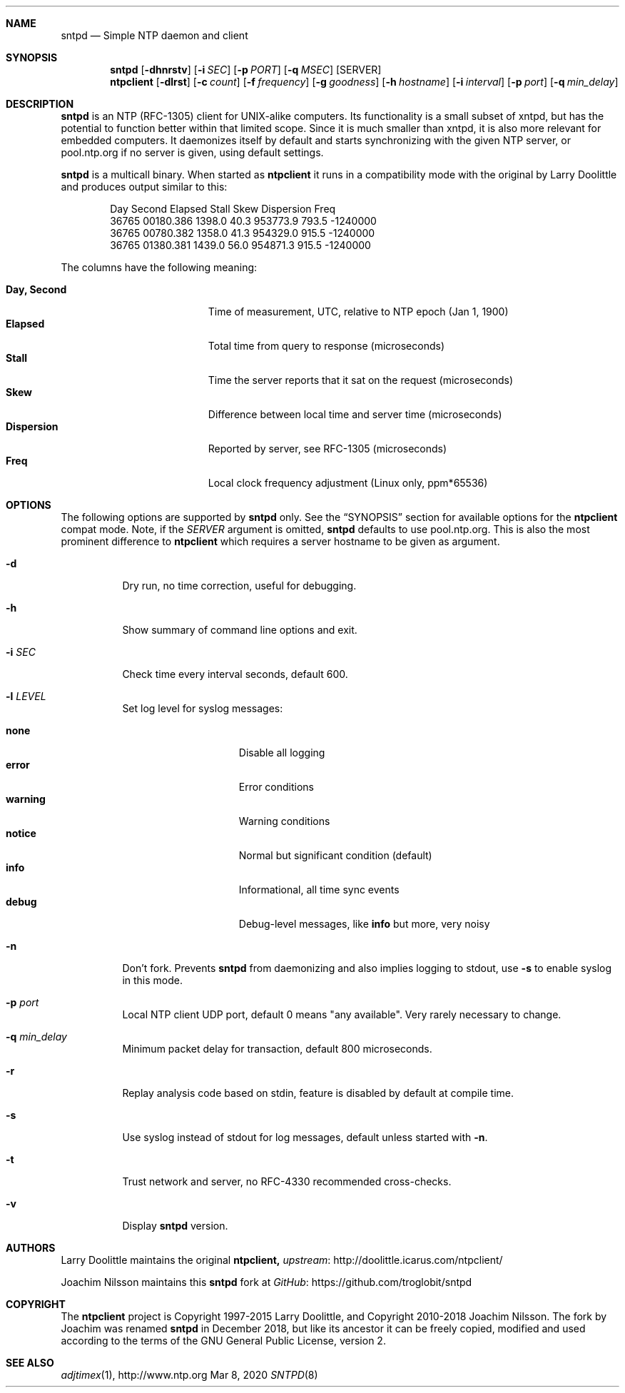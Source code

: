 .\" man page for sntpd and Larry Doolittle's ntpclient
.\" distributed under GPL
.\" originally written by Walter Harms
.Dd Mar 8, 2020
.\" Please adjust this date whenever revising the manpage.
.Dt SNTPD 8
.Sh NAME
.Nm sntpd
.Nd Simple NTP daemon and client
.Sh SYNOPSIS
.Nm
.Op Fl dhnrstv
.Op Fl i Ar SEC
.Op Fl p Ar PORT
.Op Fl q Ar MSEC
.Op SERVER
.Nm ntpclient
.Op Fl dlrst
.Op Fl c Ar count
.Op Fl f Ar frequency
.Op Fl g Ar goodness
.Op Fl h Ar hostname
.Op Fl i Ar interval
.Op Fl p Ar port
.Op Fl q Ar min_delay
.Sh DESCRIPTION
.Nm
is an NTP (RFC-1305) client for UNIX-alike computers.  Its functionality
is a small subset of xntpd, but has the potential to function better
within that limited scope.  Since it is much smaller than xntpd, it is
also more relevant for embedded computers.  It daemonizes itself by
default and starts synchronizing with the given NTP server, or
pool.ntp.org if no server is given, using default settings.
.Pp
.Nm
is a multicall binary.  When started as
.Nm ntpclient
it runs in a compatibility mode with the original by Larry Doolittle and
produces output similar to this:
.Bd -unfilled -offset indent
Day    Second     Elapsed   Stall  Skew      Dispersion  Freq
36765  00180.386  1398.0    40.3   953773.9  793.5       -1240000
36765  00780.382  1358.0    41.3   954329.0  915.5       -1240000
36765  01380.381  1439.0    56.0   954871.3  915.5       -1240000
.Ed
.Pp
The columns have the following meaning:
.Pp
.Bl -tag -width DaysSeconds -compact -offset indent
.It Cm Day, Second
Time of measurement, UTC, relative to NTP epoch (Jan 1, 1900)
.It Cm Elapsed
Total time from query to response (microseconds)
.It Cm Stall
Time the server reports that it sat on the request (microseconds)
.It Cm Skew
Difference between local time and server time (microseconds)
.It Cm Dispersion
Reported by server, see RFC-1305 (microseconds)
.It Cm Freq
Local clock frequency adjustment (Linux only, ppm*65536)
.El
.Sh OPTIONS
The following options are supported by
.Nm
only.  See the
.Sx SYNOPSIS
section for available options for the
.Nm ntpclient
compat mode.  Note, if the
.Ar SERVER
argument is omitted,
.Nm
defaults to use pool.ntp.org.  This is also the most prominent
difference to
.Nm ntpclient
which requires a server hostname to be given as argument.
.Bl -tag -width Ds
.It Fl d
Dry run, no time correction, useful for debugging.
.It Fl h
Show summary of command line options and exit.
.It Fl i Ar SEC
Check time every interval seconds, default 600.
.It Fl l Ar LEVEL
Set log level for syslog messages:
.Pp
.Bl -tag -width WARNING -compact -offset indent
.It Cm none
Disable all logging
.It Cm error
Error conditions
.It Cm warning
Warning conditions
.It Cm notice
Normal but significant condition (default)
.It Cm info
Informational, all time sync events
.It Cm debug
Debug-level messages, like
.Cm info
but more, very noisy
.El
.It Fl n
Don't fork.  Prevents
.Nm
from daemonizing and also implies logging to stdout, use
.Fl s
to enable syslog in this mode.
.It Fl p Ar port
Local NTP client UDP port, default 0 means "any available".  Very rarely
necessary to change.
.It Fl q Ar min_delay
Minimum packet delay for transaction, default 800 microseconds.
.It Fl r
Replay analysis code based on stdin, feature is disabled by default
at compile time.
.It Fl s
Use syslog instead of stdout for log messages, default unless started
with
.Fl n .
.It Fl t
Trust network and server, no RFC-4330 recommended cross-checks.
.It Fl v
Display
.Nm
version.
.El
.Sh AUTHORS
Larry Doolittle maintains the original
.Nm ntpclient,
.Lk http://doolittle.icarus.com/ntpclient/ upstream
.Pp
Joachim Nilsson maintains this
.Nm
fork at
.Lk https://github.com/troglobit/sntpd GitHub
.Sh COPYRIGHT
The
.Nm ntpclient
project is Copyright 1997-2015 Larry Doolittle, and Copyright 2010-2018
Joachim Nilsson.   The fork by Joachim was renamed
.Nm
in December 2018, but like its ancestor it can be freely copied,
modified and used according to the terms of the GNU General Public
License, version 2.
.Sh "SEE ALSO"
.Xr adjtimex 1 ,
.Lk http://www.ntp.org
